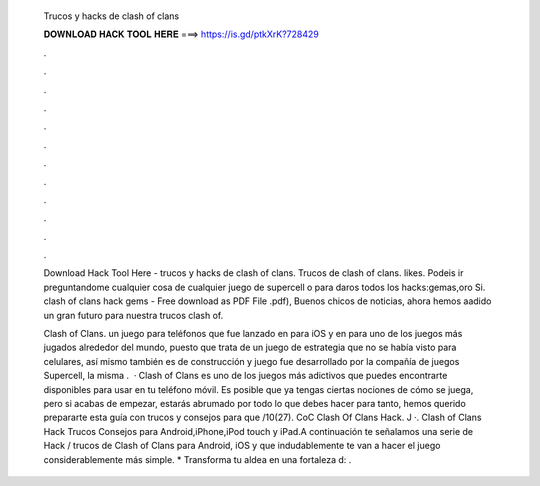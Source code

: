   Trucos y hacks de clash of clans
  
  
  
  𝐃𝐎𝐖𝐍𝐋𝐎𝐀𝐃 𝐇𝐀𝐂𝐊 𝐓𝐎𝐎𝐋 𝐇𝐄𝐑𝐄 ===> https://is.gd/ptkXrK?728429
  
  
  
  .
  
  
  
  .
  
  
  
  .
  
  
  
  .
  
  
  
  .
  
  
  
  .
  
  
  
  .
  
  
  
  .
  
  
  
  .
  
  
  
  .
  
  
  
  .
  
  
  
  .
  
  Download Hack Tool Here -  trucos y hacks de clash of clans. Trucos de clash of clans. likes. Podeis ir preguntandome cualquier cosa de cualquier juego de supercell o para daros todos los hacks:gemas,oro Si. clash of clans hack gems - Free download as PDF File .pdf), Buenos chicos de noticias, ahora hemos aadido un gran futuro para nuestra trucos clash of.
  
  Clash of Clans. un juego para teléfonos que fue lanzado en para iOS y en para  uno de los juegos más jugados alrededor del mundo, puesto que trata de un juego de estrategia que no se había visto para celulares, así mismo también es de construcción y  juego fue desarrollado por la compañía de juegos Supercell, la misma .  · Clash of Clans es uno de los juegos más adictivos que puedes encontrarte disponibles para usar en tu teléfono móvil. Es posible que ya tengas ciertas nociones de cómo se juega, pero si acabas de empezar, estarás abrumado por todo lo que debes hacer para  tanto, hemos querido prepararte esta guía con trucos y consejos para que /10(27). CoC Clash Of Clans Hack. J ·. Clash of Clans Hack Trucos Consejos para Android,iPhone,iPod touch y iPad.A continuación te señalamos una serie de Hack / trucos de Clash of Clans para Android, iOS y que indudablemente te van a hacer el juego considerablemente más simple. * Transforma tu aldea en una fortaleza d: .
